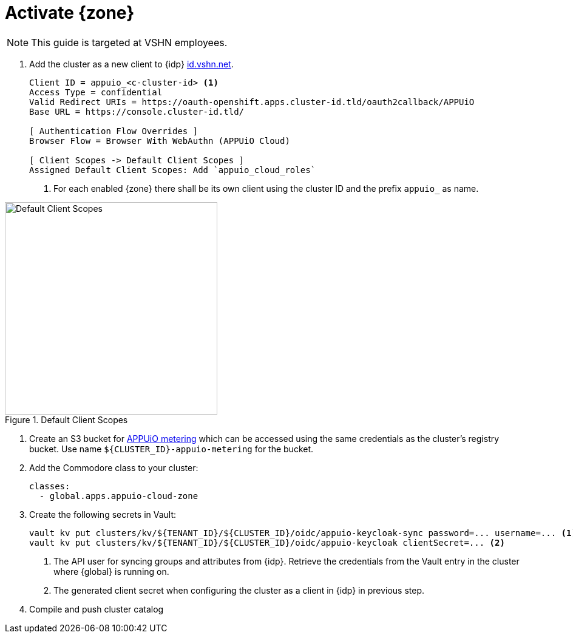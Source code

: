 = Activate {zone}

NOTE: This guide is targeted at VSHN employees.

. Add the cluster as a new client to {idp} https://id.vshn.net/auth/admin/master/console[id.vshn.net^].
+
[source]
----
Client ID = appuio_<c-cluster-id> <1>
Access Type = confidential
Valid Redirect URIs = https://oauth-openshift.apps.cluster-id.tld/oauth2callback/APPUiO
Base URL = https://console.cluster-id.tld/

[ Authentication Flow Overrides ]
Browser Flow = Browser With WebAuthn (APPUiO Cloud)

[ Client Scopes -> Default Client Scopes ]
Assigned Default Client Scopes: Add `appuio_cloud_roles`
----
<1> For each enabled {zone} there shall be its own client using the cluster ID and the prefix `appuio_` as name.

[#img-keycloak-default-scopes]
.Default Client Scopes
image::keycloak-default-scopes.png[Default Client Scopes,350]

. Create an S3 bucket for xref:references/architecture/metering.adoc[APPUiO metering] which can be accessed using the same credentials as the cluster's registry bucket.
Use name `${CLUSTER_ID}-appuio-metering` for the bucket.

. Add the Commodore class to your cluster:
+
[source,yaml]
----
classes:
  - global.apps.appuio-cloud-zone
----

. Create the following secrets in Vault:
+
[source,bash]
----
vault kv put clusters/kv/${TENANT_ID}/${CLUSTER_ID}/oidc/appuio-keycloak-sync password=... username=... <1>
vault kv put clusters/kv/${TENANT_ID}/${CLUSTER_ID}/oidc/appuio-keycloak clientSecret=... <2>
----
<1> The API user for syncing groups and attributes from {idp}.
    Retrieve the credentials from the Vault entry in the cluster where {global} is running on.
<2> The generated client secret when configuring the cluster as a client in {idp} in previous step.

. Compile and push cluster catalog
